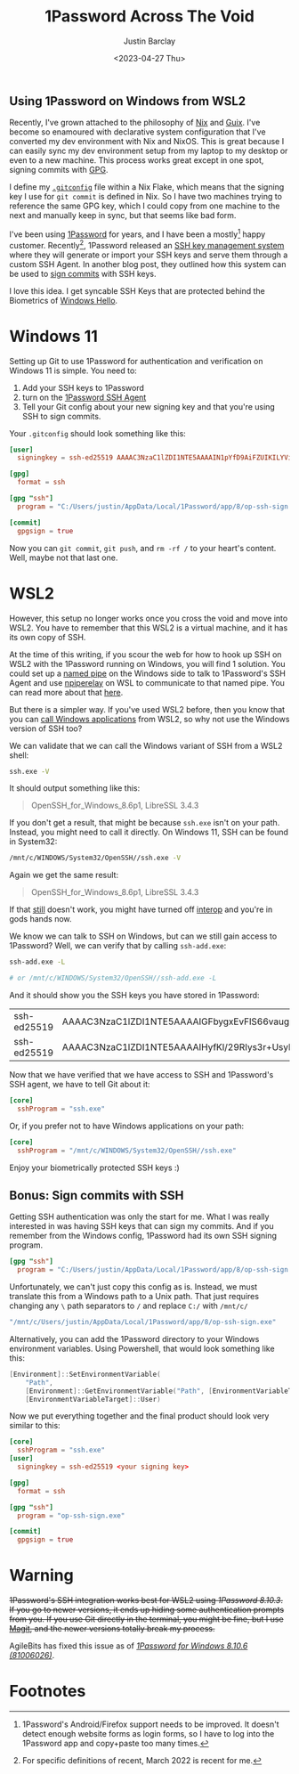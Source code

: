 #+TITLE: 1Password Across The Void
#+OPTIONS: ^:nil
#+date: <2023-04-27 Thu>
#+updated_on: <2023-05-05 Fri>
#+author: Justin Barclay
#+description: 1Password, one set of ssh keys, across many environments
#+section: ./posts
#+weight: 2001
#+auto_set_lastmod: t
#+tags[]: 1Password ssh wsl2
#+hugo_section: ./posts
#+hugo_weight: 2001
#+hugo_auto_set_lastmod: t
#+aliases[]: /posts/crossing-the-void-with-1password-and-wsl2

@@html:<div class="banner-image">@@
#+attr_html: :alt "An astronaut crossing the void"
[[/images/an-oil-painting-of-the-moon.png]]

@@html:</div>@@

@@html:<h2>Using 1Password on Windows from WSL2</h2>@@

Recently, I've grown attached to the philosophy of [[https://nixos.org/][Nix]] and [[https://guix.gnu.org/][Guix]]. I've become so enamoured with declarative system configuration that I've converted my dev environment with Nix and NixOS. This is great because I can easily sync my dev environment setup from my laptop to my desktop or even to a new machine. This process works great except in one spot, signing commits with [[https://gnupg.org/][GPG]].

I define my [[https://git-scm.com/docs/git-config][~.gitconfig~]] file within a Nix Flake, which means that the signing key I use for ~git commit~ is defined in Nix. So I have two machines trying to reference the same GPG key, which I could copy from one machine to the next and manually keep in sync, but that seems like bad form.

I've been using [[https://1password.com/][1Password]] for years, and I have been a mostly[fn:1] happy customer. Recently[fn:2], 1Password released an [[https://blog.1password.com/1password-ssh-agent/][SSH key management system]] where they will generate or import your SSH keys and serve them through a custom SSH Agent. In another blog post, they outlined how this system can be used to [[https://blog.1password.com/git-commit-signing/][sign commits]] with SSH keys.

I love this idea. I get syncable SSH Keys that are protected behind the Biometrics of [[https://learn.microsoft.com/en-us/windows-hardware/design/device-experiences/windows-hello][Windows Hello]].

* Windows 11
Setting up Git to use 1Password for authentication and verification on Windows 11 is simple. You need to:
  1. Add your SSH keys to 1Password
  2. turn on the [[https://developer.1password.com/docs/ssh/get-started/#step-3-turn-on-the-1password-ssh-agent][1Password SSH Agent]]
  3. Tell your Git config about your new signing key and that you're using SSH to sign commits.

Your ~.gitconfig~ should look something like this:

#+begin_src toml
[user]
  signingkey = ssh-ed25519 AAAAC3NzaC1lZDI1NTE5AAAAIN1pYfD9AiFZUIKILYVimUjXqEAH7nphmnoeZO3+kd44cC

[gpg]
  format = ssh

[gpg "ssh"]
  program = "C:/Users/justin/AppData/Local/1Password/app/8/op-ssh-sign.exe"

[commit]
  gpgsign = true
#+end_src

Now you can ~git commit~, ~git push~, and ~rm -rf /~ to your heart's content. Well, maybe not that last one. 
* WSL2
However, this setup no longer works once you cross the void and move into WSL2. You have to remember that this WSL2 is a virtual machine, and it has its own copy of SSH.

At the time of this writing, if you scour the web for how to hook up SSH on WSL2 with the 1Password running on Windows, you will find 1 solution. You could set up a [[https://learn.microsoft.com/en-us/windows/win32/ipc/named-pipes][named pipe]] on the Windows side to talk to 1Password's SSH Agent and use [[https://learn.microsoft.com/en-us/windows/win32/ipc/named-pipes][npiperelay]] on WSL to communicate to that named pipe. You can read more about that [[https://learn.microsoft.com/en-us/windows/win32/ipc/named-pipes][here]].

But there is a simpler way. If you've used WSL2 before, then you know that you can [[https://learn.microsoft.com/en-us/windows/wsl/filesystems#run-windows-tools-from-linux][call Windows applications]] from WSL2, so why not use the Windows version of SSH too?

We can validate that we can call the Windows variant of SSH from a WSL2 shell:

#+begin_src bash :results output
ssh.exe -V
#+end_src

It should output something like this:
#+ATTR_HTML: :class not-prose
#+begin_quote
OpenSSH_for_Windows_8.6p1, LibreSSL 3.4.3
#+end_quote

If you don't get a result, that might be because ~ssh.exe~ isn't on your path. Instead, you might need to call it directly. On Windows 11, SSH can be found in System32:

#+begin_src bash :results code
/mnt/c/WINDOWS/System32/OpenSSH//ssh.exe -V
#+end_src

Again we get the same result:
#+ATTR_HTML: :class not-prose
#+begin_quote
OpenSSH_for_Windows_8.6p1, LibreSSL 3.4.3
#+end_quote

If that _still_ doesn't work, you might have turned off [[https://learn.microsoft.com/en-us/windows/wsl/wsl-config#interop-settings][interop]] and you're in gods hands now.

We know we can talk to SSH on Windows, but can we still gain access to 1Password? Well, we can verify that by calling ~ssh-add.exe~:
#+begin_src bash
ssh-add.exe -L

# or /mnt/c/WINDOWS/System32/OpenSSH//ssh-add.exe -L
#+end_src

And it should show you the SSH keys you have stored in 1Password:
@@html:<div class="table-scroll">@@
| ssh-ed25519 | AAAAC3NzaC1lZDI1NTE5AAAAIGFbygxEvFlS66vaugGRlbXR12yjozS8G+yYrK23lmZo | SSH | Signing | Key |
| ssh-ed25519 | AAAAC3NzaC1lZDI1NTE5AAAAIHyfKl/29RIys3r+UsyM6ODnh04tI01iUBeBjornOrnl | SSH | Auth    | Key |
@@html:</div>@@

Now that we have verified that we have access to SSH and 1Password's SSH agent, we have to tell Git about it:
#+begin_src toml
[core]
  sshProgram = "ssh.exe"
#+end_src

Or, if you prefer not to have Windows applications on your path:
#+begin_src toml
[core]
  sshProgram = "/mnt/c/WINDOWS/System32/OpenSSH//ssh.exe"
#+end_src

Enjoy your biometrically protected SSH keys :)
** Bonus: Sign commits with SSH

Getting SSH authentication was only the start for me. What I was really interested in was having SSH keys that can sign my commits. And if you remember from the Windows config, 1Password had its own SSH signing program. 
#+begin_src toml
[gpg "ssh"]
  program = "C:/Users/justin/AppData/Local/1Password/app/8/op-ssh-sign.exe"
#+end_src

Unfortunately, we can't just copy this config as is. Instead, we must translate this from a Windows path to a Unix path. That just requires changing any ~\~ path separators to ~/~ and replace ~C:/~ with ~/mnt/c/~

#+begin_src bash
"/mnt/c/Users/justin/AppData/Local/1Password/app/8/op-ssh-sign.exe"
#+end_src

Alternatively, you can add the 1Password directory to your Windows environment variables. Using Powershell, that would look something like this:
#+begin_src powershell
  [Environment]::SetEnvironmentVariable(
      "Path",
      [Environment]::GetEnvironmentVariable("Path", [EnvironmentVariableTarget]::User) + ";C:\Users\justin\AppData\Local\1Password\app\8",
      [EnvironmentVariableTarget]::User)
#+end_src

Now we put everything together and the final product should look very similar to this:
#+begin_src toml
[core]
  sshProgram = "ssh.exe"
[user]
  signingkey = ssh-ed25519 <your signing key>

[gpg]
  format = ssh

[gpg "ssh"]
  program = "op-ssh-sign.exe"

[commit]
  gpgsign = true  
#+end_src

* Warning
+1Password's SSH integration works best for WSL2 using /1Password 8.10.3/. If you go to newer versions, it ends up hiding some authentication prompts from you. If you use Git directly in the terminal, you might be fine, but I use [[https://magit.vc/][Magit]], and the newer versions totally break my process.+

AgileBits has fixed this issue as of [[https://releases.1password.com/windows/beta/#1password-for-windows-8.10.6-20][/1Password for Windows 8.10.6 (81006026)/]].
* Footnotes
[fn:1] 1Password's Android/Firefox support needs to be improved. It doesn't detect enough website forms as login forms, so I have to log into the 1Password app and copy+paste too many times.
[fn:2] For specific definitions of recent, March 2022 is recent for me.
